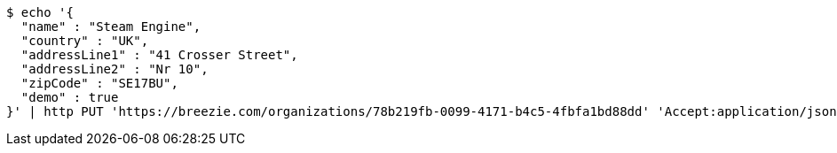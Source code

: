 [source,bash]
----
$ echo '{
  "name" : "Steam Engine",
  "country" : "UK",
  "addressLine1" : "41 Crosser Street",
  "addressLine2" : "Nr 10",
  "zipCode" : "SE17BU",
  "demo" : true
}' | http PUT 'https://breezie.com/organizations/78b219fb-0099-4171-b4c5-4fbfa1bd88dd' 'Accept:application/json' 'Content-Type:application/json'
----
